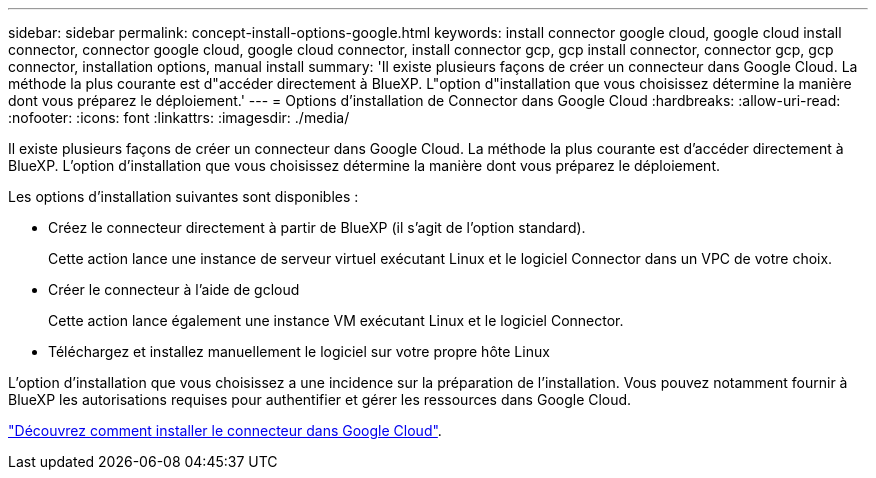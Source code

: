 ---
sidebar: sidebar 
permalink: concept-install-options-google.html 
keywords: install connector google cloud, google cloud install connector, connector google cloud, google cloud connector, install connector gcp, gcp install connector, connector gcp, gcp connector, installation options, manual install 
summary: 'Il existe plusieurs façons de créer un connecteur dans Google Cloud. La méthode la plus courante est d"accéder directement à BlueXP. L"option d"installation que vous choisissez détermine la manière dont vous préparez le déploiement.' 
---
= Options d'installation de Connector dans Google Cloud
:hardbreaks:
:allow-uri-read: 
:nofooter: 
:icons: font
:linkattrs: 
:imagesdir: ./media/


[role="lead"]
Il existe plusieurs façons de créer un connecteur dans Google Cloud. La méthode la plus courante est d'accéder directement à BlueXP. L'option d'installation que vous choisissez détermine la manière dont vous préparez le déploiement.

Les options d'installation suivantes sont disponibles :

* Créez le connecteur directement à partir de BlueXP (il s'agit de l'option standard).
+
Cette action lance une instance de serveur virtuel exécutant Linux et le logiciel Connector dans un VPC de votre choix.

* Créer le connecteur à l'aide de gcloud
+
Cette action lance également une instance VM exécutant Linux et le logiciel Connector.

* Téléchargez et installez manuellement le logiciel sur votre propre hôte Linux


L'option d'installation que vous choisissez a une incidence sur la préparation de l'installation. Vous pouvez notamment fournir à BlueXP les autorisations requises pour authentifier et gérer les ressources dans Google Cloud.

link:task-install-connector-google.html["Découvrez comment installer le connecteur dans Google Cloud"].
